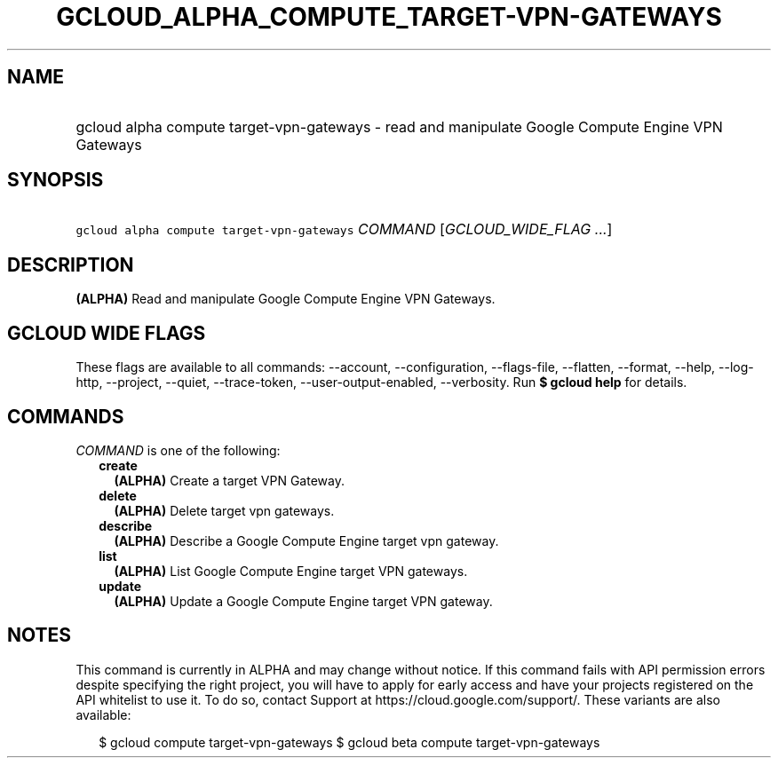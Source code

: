 
.TH "GCLOUD_ALPHA_COMPUTE_TARGET\-VPN\-GATEWAYS" 1



.SH "NAME"
.HP
gcloud alpha compute target\-vpn\-gateways \- read and manipulate Google Compute Engine VPN Gateways



.SH "SYNOPSIS"
.HP
\f5gcloud alpha compute target\-vpn\-gateways\fR \fICOMMAND\fR [\fIGCLOUD_WIDE_FLAG\ ...\fR]



.SH "DESCRIPTION"

\fB(ALPHA)\fR Read and manipulate Google Compute Engine VPN Gateways.



.SH "GCLOUD WIDE FLAGS"

These flags are available to all commands: \-\-account, \-\-configuration,
\-\-flags\-file, \-\-flatten, \-\-format, \-\-help, \-\-log\-http, \-\-project,
\-\-quiet, \-\-trace\-token, \-\-user\-output\-enabled, \-\-verbosity. Run \fB$
gcloud help\fR for details.



.SH "COMMANDS"

\f5\fICOMMAND\fR\fR is one of the following:

.RS 2m
.TP 2m
\fBcreate\fR
\fB(ALPHA)\fR Create a target VPN Gateway.

.TP 2m
\fBdelete\fR
\fB(ALPHA)\fR Delete target vpn gateways.

.TP 2m
\fBdescribe\fR
\fB(ALPHA)\fR Describe a Google Compute Engine target vpn gateway.

.TP 2m
\fBlist\fR
\fB(ALPHA)\fR List Google Compute Engine target VPN gateways.

.TP 2m
\fBupdate\fR
\fB(ALPHA)\fR Update a Google Compute Engine target VPN gateway.


.RE
.sp

.SH "NOTES"

This command is currently in ALPHA and may change without notice. If this
command fails with API permission errors despite specifying the right project,
you will have to apply for early access and have your projects registered on the
API whitelist to use it. To do so, contact Support at
https://cloud.google.com/support/. These variants are also available:

.RS 2m
$ gcloud compute target\-vpn\-gateways
$ gcloud beta compute target\-vpn\-gateways
.RE

